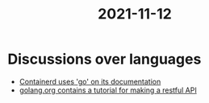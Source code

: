 :PROPERTIES:
:ID:       f0fa886d-e4b5-4815-b981-03e56035191c
:END:
#+title: 2021-11-12
* Discussions over languages
- [[https://containerd.io/docs/getting-started/][Containerd uses 'go' on its documentation]]
- [[https://golang.org/doc/tutorial/web-service-gin][golang.org contains a tutorial for making a restful API]]


  
